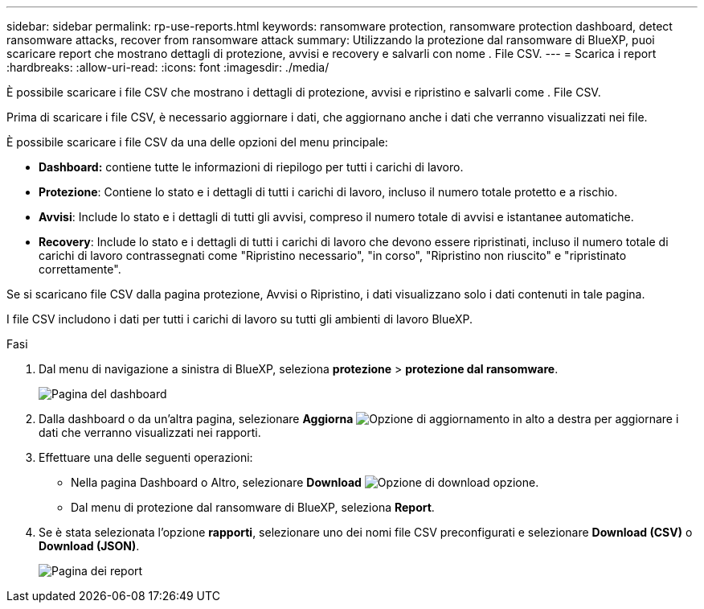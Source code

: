 ---
sidebar: sidebar 
permalink: rp-use-reports.html 
keywords: ransomware protection, ransomware protection dashboard, detect ransomware attacks, recover from ransomware attack 
summary: Utilizzando la protezione dal ransomware di BlueXP, puoi scaricare report che mostrano dettagli di protezione, avvisi e recovery e salvarli con nome . File CSV. 
---
= Scarica i report
:hardbreaks:
:allow-uri-read: 
:icons: font
:imagesdir: ./media/


[role="lead"]
È possibile scaricare i file CSV che mostrano i dettagli di protezione, avvisi e ripristino e salvarli come . File CSV.

Prima di scaricare i file CSV, è necessario aggiornare i dati, che aggiornano anche i dati che verranno visualizzati nei file.

È possibile scaricare i file CSV da una delle opzioni del menu principale:

* *Dashboard:* contiene tutte le informazioni di riepilogo per tutti i carichi di lavoro.
* *Protezione*: Contiene lo stato e i dettagli di tutti i carichi di lavoro, incluso il numero totale protetto e a rischio.
* *Avvisi*: Include lo stato e i dettagli di tutti gli avvisi, compreso il numero totale di avvisi e istantanee automatiche.
* *Recovery*: Include lo stato e i dettagli di tutti i carichi di lavoro che devono essere ripristinati, incluso il numero totale di carichi di lavoro contrassegnati come "Ripristino necessario", "in corso", "Ripristino non riuscito" e "ripristinato correttamente".


Se si scaricano file CSV dalla pagina protezione, Avvisi o Ripristino, i dati visualizzano solo i dati contenuti in tale pagina.

I file CSV includono i dati per tutti i carichi di lavoro su tutti gli ambienti di lavoro BlueXP.

.Fasi
. Dal menu di navigazione a sinistra di BlueXP, seleziona *protezione* > *protezione dal ransomware*.
+
image:screen-dashboard.png["Pagina del dashboard"]

. Dalla dashboard o da un'altra pagina, selezionare *Aggiorna* image:button-refresh.png["Opzione di aggiornamento"] in alto a destra per aggiornare i dati che verranno visualizzati nei rapporti.
. Effettuare una delle seguenti operazioni:
+
** Nella pagina Dashboard o Altro, selezionare *Download* image:button-download.png["Opzione di download"] opzione.
** Dal menu di protezione dal ransomware di BlueXP, seleziona *Report*.


. Se è stata selezionata l'opzione *rapporti*, selezionare uno dei nomi file CSV preconfigurati e selezionare *Download (CSV)* o *Download (JSON)*.
+
image:screen-reports.png["Pagina dei report"]


